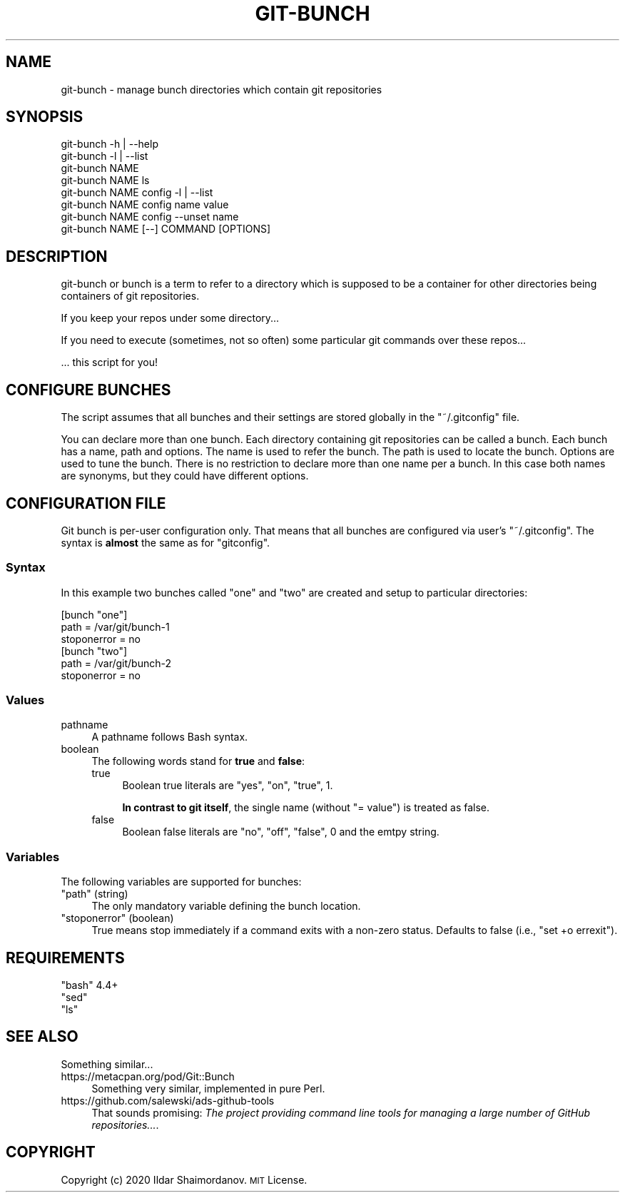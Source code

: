 .\" Automatically generated by Pod::Man 4.11 (Pod::Simple 3.35)
.\"
.\" Standard preamble:
.\" ========================================================================
.de Sp \" Vertical space (when we can't use .PP)
.if t .sp .5v
.if n .sp
..
.de Vb \" Begin verbatim text
.ft CW
.nf
.ne \\$1
..
.de Ve \" End verbatim text
.ft R
.fi
..
.\" Set up some character translations and predefined strings.  \*(-- will
.\" give an unbreakable dash, \*(PI will give pi, \*(L" will give a left
.\" double quote, and \*(R" will give a right double quote.  \*(C+ will
.\" give a nicer C++.  Capital omega is used to do unbreakable dashes and
.\" therefore won't be available.  \*(C` and \*(C' expand to `' in nroff,
.\" nothing in troff, for use with C<>.
.tr \(*W-
.ds C+ C\v'-.1v'\h'-1p'\s-2+\h'-1p'+\s0\v'.1v'\h'-1p'
.ie n \{\
.    ds -- \(*W-
.    ds PI pi
.    if (\n(.H=4u)&(1m=24u) .ds -- \(*W\h'-12u'\(*W\h'-12u'-\" diablo 10 pitch
.    if (\n(.H=4u)&(1m=20u) .ds -- \(*W\h'-12u'\(*W\h'-8u'-\"  diablo 12 pitch
.    ds L" ""
.    ds R" ""
.    ds C` ""
.    ds C' ""
'br\}
.el\{\
.    ds -- \|\(em\|
.    ds PI \(*p
.    ds L" ``
.    ds R" ''
.    ds C`
.    ds C'
'br\}
.\"
.\" Escape single quotes in literal strings from groff's Unicode transform.
.ie \n(.g .ds Aq \(aq
.el       .ds Aq '
.\"
.\" If the F register is >0, we'll generate index entries on stderr for
.\" titles (.TH), headers (.SH), subsections (.SS), items (.Ip), and index
.\" entries marked with X<> in POD.  Of course, you'll have to process the
.\" output yourself in some meaningful fashion.
.\"
.\" Avoid warning from groff about undefined register 'F'.
.de IX
..
.nr rF 0
.if \n(.g .if rF .nr rF 1
.if (\n(rF:(\n(.g==0)) \{\
.    if \nF \{\
.        de IX
.        tm Index:\\$1\t\\n%\t"\\$2"
..
.        if !\nF==2 \{\
.            nr % 0
.            nr F 2
.        \}
.    \}
.\}
.rr rF
.\"
.\" Accent mark definitions (@(#)ms.acc 1.5 88/02/08 SMI; from UCB 4.2).
.\" Fear.  Run.  Save yourself.  No user-serviceable parts.
.    \" fudge factors for nroff and troff
.if n \{\
.    ds #H 0
.    ds #V .8m
.    ds #F .3m
.    ds #[ \f1
.    ds #] \fP
.\}
.if t \{\
.    ds #H ((1u-(\\\\n(.fu%2u))*.13m)
.    ds #V .6m
.    ds #F 0
.    ds #[ \&
.    ds #] \&
.\}
.    \" simple accents for nroff and troff
.if n \{\
.    ds ' \&
.    ds ` \&
.    ds ^ \&
.    ds , \&
.    ds ~ ~
.    ds /
.\}
.if t \{\
.    ds ' \\k:\h'-(\\n(.wu*8/10-\*(#H)'\'\h"|\\n:u"
.    ds ` \\k:\h'-(\\n(.wu*8/10-\*(#H)'\`\h'|\\n:u'
.    ds ^ \\k:\h'-(\\n(.wu*10/11-\*(#H)'^\h'|\\n:u'
.    ds , \\k:\h'-(\\n(.wu*8/10)',\h'|\\n:u'
.    ds ~ \\k:\h'-(\\n(.wu-\*(#H-.1m)'~\h'|\\n:u'
.    ds / \\k:\h'-(\\n(.wu*8/10-\*(#H)'\z\(sl\h'|\\n:u'
.\}
.    \" troff and (daisy-wheel) nroff accents
.ds : \\k:\h'-(\\n(.wu*8/10-\*(#H+.1m+\*(#F)'\v'-\*(#V'\z.\h'.2m+\*(#F'.\h'|\\n:u'\v'\*(#V'
.ds 8 \h'\*(#H'\(*b\h'-\*(#H'
.ds o \\k:\h'-(\\n(.wu+\w'\(de'u-\*(#H)/2u'\v'-.3n'\*(#[\z\(de\v'.3n'\h'|\\n:u'\*(#]
.ds d- \h'\*(#H'\(pd\h'-\w'~'u'\v'-.25m'\f2\(hy\fP\v'.25m'\h'-\*(#H'
.ds D- D\\k:\h'-\w'D'u'\v'-.11m'\z\(hy\v'.11m'\h'|\\n:u'
.ds th \*(#[\v'.3m'\s+1I\s-1\v'-.3m'\h'-(\w'I'u*2/3)'\s-1o\s+1\*(#]
.ds Th \*(#[\s+2I\s-2\h'-\w'I'u*3/5'\v'-.3m'o\v'.3m'\*(#]
.ds ae a\h'-(\w'a'u*4/10)'e
.ds Ae A\h'-(\w'A'u*4/10)'E
.    \" corrections for vroff
.if v .ds ~ \\k:\h'-(\\n(.wu*9/10-\*(#H)'\s-2\u~\d\s+2\h'|\\n:u'
.if v .ds ^ \\k:\h'-(\\n(.wu*10/11-\*(#H)'\v'-.4m'^\v'.4m'\h'|\\n:u'
.    \" for low resolution devices (crt and lpr)
.if \n(.H>23 .if \n(.V>19 \
\{\
.    ds : e
.    ds 8 ss
.    ds o a
.    ds d- d\h'-1'\(ga
.    ds D- D\h'-1'\(hy
.    ds th \o'bp'
.    ds Th \o'LP'
.    ds ae ae
.    ds Ae AE
.\}
.rm #[ #] #H #V #F C
.\" ========================================================================
.\"
.IX Title "GIT-BUNCH 1"
.TH GIT-BUNCH 1 "2020-10-23" "GIT-BUNCH(1)" "Git Manual"
.\" For nroff, turn off justification.  Always turn off hyphenation; it makes
.\" way too many mistakes in technical documents.
.if n .ad l
.nh
.SH "NAME"
git\-bunch \- manage bunch directories which contain git repositories
.SH "SYNOPSIS"
.IX Header "SYNOPSIS"
.Vb 8
\&  git\-bunch \-h | \-\-help
\&  git\-bunch \-l | \-\-list
\&  git\-bunch NAME
\&  git\-bunch NAME ls
\&  git\-bunch NAME config \-l | \-\-list
\&  git\-bunch NAME config name value
\&  git\-bunch NAME config \-\-unset name
\&  git\-bunch NAME [\-\-] COMMAND [OPTIONS]
.Ve
.SH "DESCRIPTION"
.IX Header "DESCRIPTION"
git-bunch or bunch is a term to refer to a directory which is supposed to be a container for other directories being containers of git repositories.
.PP
If you keep your repos under some directory...
.PP
If you need to execute (sometimes, not so often) some particular git commands over these repos...
.PP
\&... this script for you!
.SH "CONFIGURE BUNCHES"
.IX Header "CONFIGURE BUNCHES"
The script assumes that all bunches and their settings are stored globally in the \f(CW\*(C`~/.gitconfig\*(C'\fR file.
.PP
You can declare more than one bunch. Each directory containing git repositories can be called a bunch. Each bunch has a name, path and options. The name is used to refer the bunch. The path is used to locate the bunch. Options are used to tune the bunch. There is no restriction to declare more than one name per a bunch. In this case both names are synonyms, but they could have different options.
.SH "CONFIGURATION FILE"
.IX Header "CONFIGURATION FILE"
Git bunch is per-user configuration only. That means that all bunches are configured via user's \f(CW\*(C`~/.gitconfig\*(C'\fR. The syntax is \fBalmost\fR the same as for \f(CW\*(C`gitconfig\*(C'\fR.
.SS "Syntax"
.IX Subsection "Syntax"
In this example two bunches called \*(L"one\*(R" and \*(L"two\*(R" are created and setup to particular directories:
.PP
.Vb 6
\&  [bunch "one"]
\&    path = /var/git/bunch\-1
\&    stoponerror = no
\&  [bunch "two"]
\&    path = /var/git/bunch\-2
\&    stoponerror = no
.Ve
.SS "Values"
.IX Subsection "Values"
.IP "pathname" 4
.IX Item "pathname"
A pathname follows Bash syntax.
.IP "boolean" 4
.IX Item "boolean"
The following words stand for \fBtrue\fR and \fBfalse\fR:
.RS 4
.IP "true" 4
.IX Item "true"
Boolean true literals are \f(CW\*(C`yes\*(C'\fR, \f(CW\*(C`on\*(C'\fR, \f(CW\*(C`true\*(C'\fR, \f(CW1\fR.
.Sp
\&\fBIn contrast to git itself\fR, the single name (without \f(CW\*(C`= value\*(C'\fR) is treated as false.
.IP "false" 4
.IX Item "false"
Boolean false literals are \f(CW\*(C`no\*(C'\fR, \f(CW\*(C`off\*(C'\fR, \f(CW\*(C`false\*(C'\fR, \f(CW0\fR and the emtpy string.
.RE
.RS 4
.RE
.SS "Variables"
.IX Subsection "Variables"
The following variables are supported for bunches:
.ie n .IP """path"" (string)" 4
.el .IP "\f(CWpath\fR (string)" 4
.IX Item "path (string)"
The only mandatory variable defining the bunch location.
.ie n .IP """stoponerror"" (boolean)" 4
.el .IP "\f(CWstoponerror\fR (boolean)" 4
.IX Item "stoponerror (boolean)"
True means stop immediately if a command exits with a non-zero status. Defaults to false (i.e., \f(CW\*(C`set +o errexit\*(C'\fR).
.SH "REQUIREMENTS"
.IX Header "REQUIREMENTS"
.ie n .IP """bash"" 4.4+" 4
.el .IP "\f(CWbash\fR 4.4+" 4
.IX Item "bash 4.4+"
.PD 0
.ie n .IP """sed""" 4
.el .IP "\f(CWsed\fR" 4
.IX Item "sed"
.ie n .IP """ls""" 4
.el .IP "\f(CWls\fR" 4
.IX Item "ls"
.PD
.SH "SEE ALSO"
.IX Header "SEE ALSO"
Something similar...
.IP "https://metacpan.org/pod/Git::Bunch" 4
.IX Item "https://metacpan.org/pod/Git::Bunch"
Something very similar, implemented in pure Perl.
.IP "https://github.com/salewski/ads\-github\-tools" 4
.IX Item "https://github.com/salewski/ads-github-tools"
That sounds promising: \fIThe project providing command line tools for managing a large number of GitHub repositories...\fR.
.SH "COPYRIGHT"
.IX Header "COPYRIGHT"
Copyright (c) 2020 Ildar Shaimordanov. \s-1MIT\s0 License.
